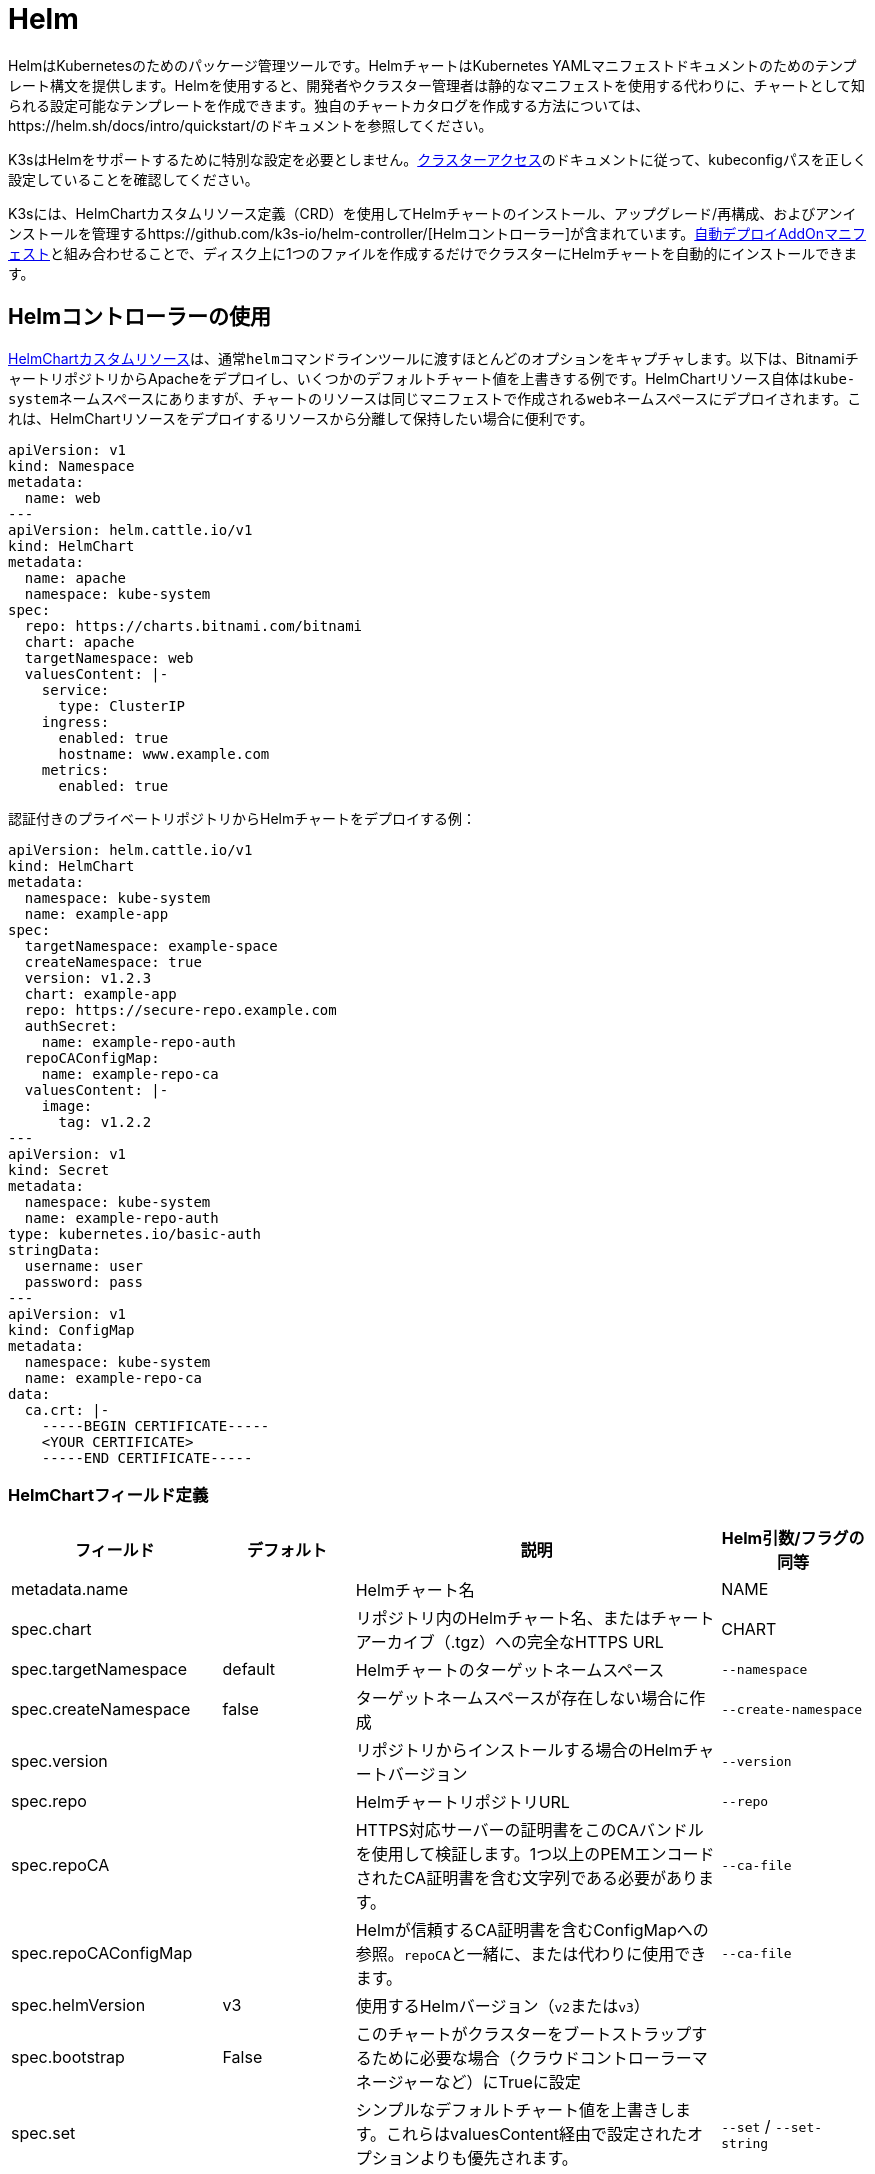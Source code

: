 = Helm

HelmはKubernetesのためのパッケージ管理ツールです。HelmチャートはKubernetes YAMLマニフェストドキュメントのためのテンプレート構文を提供します。Helmを使用すると、開発者やクラスター管理者は静的なマニフェストを使用する代わりに、チャートとして知られる設定可能なテンプレートを作成できます。独自のチャートカタログを作成する方法については、https://helm.sh/docs/intro/quickstart/のドキュメントを参照してください。

K3sはHelmをサポートするために特別な設定を必要としません。xref:./cluster-access.adoc[クラスターアクセス]のドキュメントに従って、kubeconfigパスを正しく設定していることを確認してください。

K3sには、HelmChartカスタムリソース定義（CRD）を使用してHelmチャートのインストール、アップグレード/再構成、およびアンインストールを管理するhttps://github.com/k3s-io/helm-controller/[Helmコントローラー]が含まれています。xref:./installation/packaged-components.adoc[自動デプロイAddOnマニフェスト]と組み合わせることで、ディスク上に1つのファイルを作成するだけでクラスターにHelmチャートを自動的にインストールできます。

== Helmコントローラーの使用

https://github.com/k3s-io/helm-controller#helm-controller[HelmChartカスタムリソース]は、通常``helm``コマンドラインツールに渡すほとんどのオプションをキャプチャします。以下は、BitnamiチャートリポジトリからApacheをデプロイし、いくつかのデフォルトチャート値を上書きする例です。HelmChartリソース自体は``kube-system``ネームスペースにありますが、チャートのリソースは同じマニフェストで作成される``web``ネームスペースにデプロイされます。これは、HelmChartリソースをデプロイするリソースから分離して保持したい場合に便利です。

[,yaml]
----
apiVersion: v1
kind: Namespace
metadata:
  name: web
---
apiVersion: helm.cattle.io/v1
kind: HelmChart
metadata:
  name: apache
  namespace: kube-system
spec:
  repo: https://charts.bitnami.com/bitnami
  chart: apache
  targetNamespace: web
  valuesContent: |-
    service:
      type: ClusterIP
    ingress:
      enabled: true
      hostname: www.example.com
    metrics:
      enabled: true
----

認証付きのプライベートリポジトリからHelmチャートをデプロイする例：

[,yaml]
----
apiVersion: helm.cattle.io/v1
kind: HelmChart
metadata:
  namespace: kube-system
  name: example-app
spec:
  targetNamespace: example-space
  createNamespace: true
  version: v1.2.3
  chart: example-app
  repo: https://secure-repo.example.com
  authSecret:
    name: example-repo-auth
  repoCAConfigMap:
    name: example-repo-ca
  valuesContent: |-
    image:
      tag: v1.2.2
---
apiVersion: v1
kind: Secret
metadata:
  namespace: kube-system
  name: example-repo-auth
type: kubernetes.io/basic-auth
stringData:
  username: user
  password: pass
---
apiVersion: v1
kind: ConfigMap
metadata:
  namespace: kube-system
  name: example-repo-ca
data:
  ca.crt: |-
    -----BEGIN CERTIFICATE-----
    <YOUR CERTIFICATE>
    -----END CERTIFICATE-----
----

=== HelmChartフィールド定義

|===
| フィールド | デフォルト | 説明 | Helm引数/フラグの同等

| metadata.name
|
| Helmチャート名
| NAME

| spec.chart
|
| リポジトリ内のHelmチャート名、またはチャートアーカイブ（.tgz）への完全なHTTPS URL
| CHART

| spec.targetNamespace
| default
| Helmチャートのターゲットネームスペース
| `--namespace`

| spec.createNamespace
| false
| ターゲットネームスペースが存在しない場合に作成
| `--create-namespace`

| spec.version
|
| リポジトリからインストールする場合のHelmチャートバージョン
| `--version`

| spec.repo
|
| HelmチャートリポジトリURL
| `--repo`

| spec.repoCA
|
| HTTPS対応サーバーの証明書をこのCAバンドルを使用して検証します。1つ以上のPEMエンコードされたCA証明書を含む文字列である必要があります。
| `--ca-file`

| spec.repoCAConfigMap
|
| Helmが信頼するCA証明書を含むConfigMapへの参照。``repoCA``と一緒に、または代わりに使用できます。
| `--ca-file`

| spec.helmVersion
| v3
| 使用するHelmバージョン（``v2``または``v3``）
|

| spec.bootstrap
| False
| このチャートがクラスターをブートストラップするために必要な場合（クラウドコントローラーマネージャーなど）にTrueに設定
|

| spec.set
|
| シンプルなデフォルトチャート値を上書きします。これらはvaluesContent経由で設定されたオプションよりも優先されます。
| `--set` / `--set-string`

| spec.jobImage
|
| Helmチャートをインストールする際に使用するイメージを指定します。例：rancher/klipper-helm:v0.3.0。
|

| spec.backOffLimit
| 1000
| ジョブが失敗と見なされる前に再試行する回数を指定します。
|

| spec.timeout
| 300s
| Helm操作のタイムアウト、https://pkg.go.dev/time#ParseDuration[duration string]（`300s`、`10m`、``1h``など）として指定
| `--timeout`

| spec.failurePolicy
| reinstall
| Helm操作が中止され、オペレーターによる手動介入が必要な場合に``abort``に設定
|

| spec.authSecret
|
| チャートリポジトリの基本認証資格情報を保持する``kubernetes.io/basic-auth``タイプのSecretへの参照。
|

| spec.authPassCredentials
| false
| すべてのドメインに基本認証資格情報を渡します。
| `--pass-credentials`

| spec.dockerRegistrySecret
|
| チャートリポジトリとして機能するOCIベースのレジストリのDocker認証資格情報を保持する``kubernetes.io/dockerconfigjson``タイプのSecretへの参照。
|

| spec.valuesContent
|
| YAMLファイルの内容を介して複雑なデフォルトチャート値を上書き
| `--values`

| spec.chartContent
|
| Base64エンコードされたチャートアーカイブ.tgz - spec.chartを上書き
| CHART
|===

``/var/lib/rancher/k3s/server/static/``に配置されたコンテンツは、クラスター内からKubernetes APIServerを介して匿名でアクセスできます。このURLは、``spec.chart``フィールドで特別な変数``+%{KUBERNETES_API}%+``を使用してテンプレート化できます。例えば、パッケージ化されたTraefikコンポーネントは、``+https://%{KUBERNETES_API}%/static/charts/traefik-12.0.000.tgz+``からチャートをロードします。

[NOTE]
====
``name``フィールドはHelmチャートの命名規則に従う必要があります。詳細については、https://helm.sh/docs/chart_best_practices/conventions/#chart-names[Helmベストプラクティスドキュメント]を参照してください。
====


== HelmChartConfigでパッケージ化されたコンポーネントをカスタマイズする

HelmChartsとしてデプロイされるパッケージ化されたコンポーネント（例えばTraefik）の値を上書きするために、K3sはHelmChartConfigリソースを介してデプロイのカスタマイズをサポートします。HelmChartConfigリソースは対応するHelmChartの名前とネームスペースに一致する必要があり、追加の``valuesContent``を提供することができ、これは追加の値ファイルとして``helm``コマンドに渡されます。

[NOTE]
====
HelmChartの``spec.set``値は、HelmChartおよびHelmChartConfigの``spec.valuesContent``設定を上書きします。
====


例えば、パッケージ化されたTraefikのインバウンド設定をカスタマイズするには、``/var/lib/rancher/k3s/server/manifests/traefik-config.yaml``という名前のファイルを作成し、以下の内容を入力します：

[,yaml]
----
apiVersion: helm.cattle.io/v1
kind: HelmChartConfig
metadata:
  name: traefik
  namespace: kube-system
spec:
  valuesContent: |-
    image:
      name: traefik
      tag: 2.9.10
    ports:
      web:
        forwardedHeaders:
          trustedIPs:
            - 10.0.0.0/8
----

== Helm v2からの移行

K3sはHelm v2またはHelm v3のいずれかを処理できます。Helm v3に移行したい場合は、Helmのhttps://helm.sh/blog/migrate-from-helm-v2-to-helm-v3/[この]ブログ投稿でプラグインを使用して成功裏に移行する方法を説明しています。詳細については、公式のHelm 3ドキュメントhttps://helm.sh/docs/[こちら]を参照してください。xref:./cluster-access.adoc[クラスターアクセス]のセクションに従ってkubeconfigを正しく設定していることを確認してください。

[NOTE]
====
Helm 3はもはやTillerと``helm init``コマンドを必要としません。詳細については公式ドキュメントを参照してください。
====

